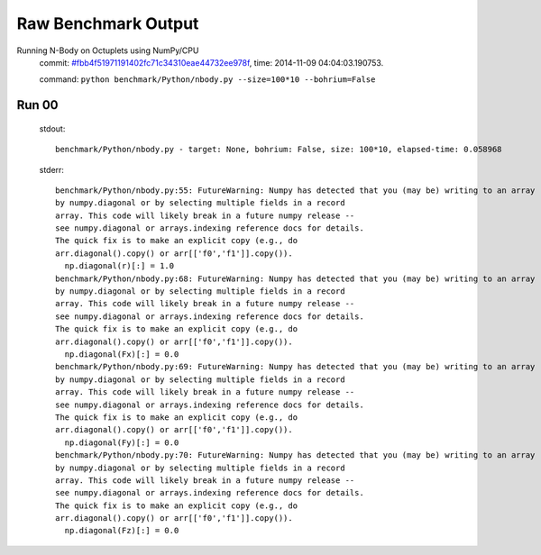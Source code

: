 
Raw Benchmark Output
====================

Running N-Body on Octuplets using NumPy/CPU
    commit: `#fbb4f51971191402fc71c34310eae44732ee978f <https://bitbucket.org/bohrium/bohrium/commits/fbb4f51971191402fc71c34310eae44732ee978f>`_,
    time: 2014-11-09 04:04:03.190753.

    command: ``python benchmark/Python/nbody.py --size=100*10 --bohrium=False``

Run 00
~~~~~~
    stdout::

        benchmark/Python/nbody.py - target: None, bohrium: False, size: 100*10, elapsed-time: 0.058968
        

    stderr::

        benchmark/Python/nbody.py:55: FutureWarning: Numpy has detected that you (may be) writing to an array returned
        by numpy.diagonal or by selecting multiple fields in a record
        array. This code will likely break in a future numpy release --
        see numpy.diagonal or arrays.indexing reference docs for details.
        The quick fix is to make an explicit copy (e.g., do
        arr.diagonal().copy() or arr[['f0','f1']].copy()).
          np.diagonal(r)[:] = 1.0
        benchmark/Python/nbody.py:68: FutureWarning: Numpy has detected that you (may be) writing to an array returned
        by numpy.diagonal or by selecting multiple fields in a record
        array. This code will likely break in a future numpy release --
        see numpy.diagonal or arrays.indexing reference docs for details.
        The quick fix is to make an explicit copy (e.g., do
        arr.diagonal().copy() or arr[['f0','f1']].copy()).
          np.diagonal(Fx)[:] = 0.0
        benchmark/Python/nbody.py:69: FutureWarning: Numpy has detected that you (may be) writing to an array returned
        by numpy.diagonal or by selecting multiple fields in a record
        array. This code will likely break in a future numpy release --
        see numpy.diagonal or arrays.indexing reference docs for details.
        The quick fix is to make an explicit copy (e.g., do
        arr.diagonal().copy() or arr[['f0','f1']].copy()).
          np.diagonal(Fy)[:] = 0.0
        benchmark/Python/nbody.py:70: FutureWarning: Numpy has detected that you (may be) writing to an array returned
        by numpy.diagonal or by selecting multiple fields in a record
        array. This code will likely break in a future numpy release --
        see numpy.diagonal or arrays.indexing reference docs for details.
        The quick fix is to make an explicit copy (e.g., do
        arr.diagonal().copy() or arr[['f0','f1']].copy()).
          np.diagonal(Fz)[:] = 0.0
        



